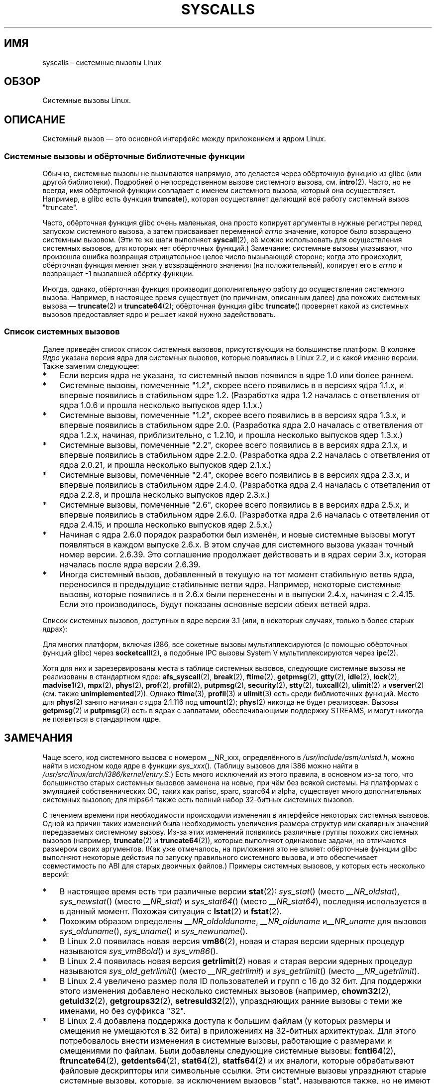 .\" Copyright (C) 2007 Michael Kerrisk <mtk.manpages@gmail.com>
.\" with some input from Stepan Kasal <kasal@ucw.cz>
.\"
.\" Some content retained from an earlier version of this page:
.\" Copyright (C) 1998 Andries Brouwer (aeb@cwi.nl)
.\" Modifications for 2.2 and 2.4 Copyright (C) 2002 Ian Redfern
.\" <redferni@logica.com>
.\"
.\" Permission is granted to make and distribute verbatim copies of this
.\" manual provided the copyright notice and this permission notice are
.\" preserved on all copies.
.\"
.\" Permission is granted to copy and distribute modified versions of this
.\" manual under the conditions for verbatim copying, provided that the
.\" entire resulting derived work is distributed under the terms of a
.\" permission notice identical to this one.
.\"
.\" Since the Linux kernel and libraries are constantly changing, this
.\" manual page may be incorrect or out-of-date.  The author(s) assume no
.\" responsibility for errors or omissions, or for damages resulting from
.\" the use of the information contained herein.  The author(s) may not
.\" have taken the same level of care in the production of this manual,
.\" which is licensed free of charge, as they might when working
.\" professionally.
.\"
.\" Formatted or processed versions of this manual, if unaccompanied by
.\" the source, must acknowledge the copyright and authors of this work.
.\"
.\"*******************************************************************
.\"
.\" This file was generated with po4a. Translate the source file.
.\"
.\"*******************************************************************
.TH SYSCALLS 2 2012\-03\-23 Linux "Руководство программиста Linux"
.SH ИМЯ
syscalls \- системные вызовы Linux
.SH ОБЗОР
Системные вызовы Linux.
.SH ОПИСАНИЕ
Системный вызов \(em это основной интерфейс между приложением и ядром Linux.
.SS "Системные вызовы и обёрточные библиотечные функции"
Обычно, системные вызовы не вызываются напрямую, это делается через
обёрточную функцию из glibc (или другой библиотеки). Подробней о
непосредственном вызове системного вызова, см. \fBintro\fP(2). Часто, но не
всегда, имя обёрточной функции совпадает с именем системного вызова, который
она осуществляет. Например, в glibc есть функция \fBtruncate\fP(), которая
осуществляет делающий всё работу системный вызов "truncate".

Часто, обёрточная функция glibc очень маленькая, она просто копирует
аргументы в нужные регистры перед запуском системного вызова, а затем
присваивает переменной \fIerrno\fP значение, которое было возвращено системным
вызовом. (Эти те же шаги выполняет \fBsyscall\fP(2), её можно использовать для
осуществления системных вызовов, для которых нет обёрточных функций.)
Замечание: системные вызовы указывают, что произошла ошибка возвращая
отрицательное целое число вызывающей стороне; когда это происходит,
обёрточная функция меняет знак у возвращённого значения (на положительный),
копирует его в \fIerrno\fP и возвращает \-1 вызвавшей обёртку функции.

Иногда, однако, обёрточная функция производит дополнительную работу до
осуществления системного вызова. Например, в настоящее время существует (по
причинам, описанным далее) два похожих системных вызова \(em \fBtruncate\fP(2)
и \fBtruncate64\fP(2); обёрточная функция glibc \fBtruncate\fP() проверяет какой
из системных вызовов предоставляет ядро и решает какой нужно задействовать.
.SS "Список системных вызовов"
Далее приведён список список системных вызовов, присутствующих на
большинстве платформ. В колонке \fIЯдро\fP указана версия ядра для системных
вызовов, которые появились в Linux 2.2, и с какой именно версии. Также
заметим следующее:
.IP * 3
Если версия ядра не указана, то системный вызов появился в ядре 1.0 или
более раннем.
.IP *
Системные вызовы, помеченные "1.2", скорее всего появились в в версиях ядра
1.1.x, и впервые появились в стабильном ядре 1.2. (Разработка ядра 1.2
началась с ответвления от ядра 1.0.6 и прошла несколько выпусков ядер
1.1.x.)
.IP *
.\" Was kernel 2.0 started from a branch of 1.2.10?
.\" At least from the timestamps of the tarballs of
.\" of 1.2.10 and 1.3.0, that's how it looks, but in
.\" fact the diff doesn't seem very clear, the
.\" 1.3.0 .tar.bz is much bigger (2.0 MB) than the
.\" 1.2.10 .tar.bz2 (1.8 MB), and AEB points out the
.\" timestamps of some files in 1.3.0 seem to be older
.\" than those in 1.2.10.  All of this suggests
.\" that there might not have been a clean branch point.
Системные вызовы, помеченные "1.2", скорее всего появились в в версиях ядра
1.3.x, и впервые появились в стабильном ядре 2.0. (Разработка ядра 2.0
началась с ответвления от ядра 1.2.x, начиная, приблизительно, с 1.2.10, и
прошла несколько выпусков ядер 1.3.x.)
.IP *
Системные вызовы, помеченные "2.2", скорее всего появились в в версиях ядра
2.1.x, и впервые появились в стабильном ядре 2.2.0. (Разработка ядра 2.2
началась с ответвления от ядра 2.0.21, и прошла несколько выпусков ядер
2.1.x.)
.IP *
Системные вызовы, помеченные "2.4", скорее всего появились в в версиях ядра
2.3.x, и впервые появились в стабильном ядре 2.4.0. (Разработка ядра 2.4
началась с ответвления от ядра 2.2.8, и прошла несколько выпусков ядер
2.3.x.)
.IP *
Системные вызовы, помеченные "2.6", скорее всего появились в в версиях ядра
2.5.x, и впервые появились в стабильном ядре 2.6.0. (Разработка ядра 2.6
началась с ответвления от ядра 2.4.15, и прошла несколько выпусков ядер
2.5.x.)
.IP *
Начиная с ядра 2.6.0 порядок разработки был изменён, и новые системные
вызовы могут появляться в каждом выпуске 2.6.x. В этом случае для системного
вызова указан точный номер версии. 2.6.39. Это соглашение продолжает
действовать и в ядрах серии 3.x, которая началась после ядра версии 2.6.39.
.IP *
Иногда системный вызов, добавленный в текущую на тот момент стабильную ветвь
ядра, переносился в предыдущие стабильные ветви ядра. Например, некоторые
системные вызовы, которые появились в в 2.6.x были перенесены и в выпуски
2.4.x, начиная с 2.4.15. Если это производилось, будут показаны основные
версии обеих ветвей ядра.
.PP
.\"
.\" Looking at scripts/checksyscalls.sh in the kernel source is
.\" instructive about i386 specifics.
.\"
Список системных вызовов, доступных в ядре версии 3.1 (или, в некоторых
случаях, только в более старых ядрах):
.ad l
.TS
l l l
---
l l l.
\fBСистемный вызов\fP	\fBЯдро\fP	\fBПримечания\fP

\fB_llseek\fP(2)	1.2
\fB_newselect\fP(2)
\fB_sysctl\fP(2)
\fBaccept\fP(2)
\fBaccept4\fP(2)	2.6.28
\fBaccess\fP(2)
\fBacct\fP(2)
\fBadd_key\fP(2)	2.6.11
\fBadjtimex\fP(2)
\fBalarm\fP(2)
\fBalloc_hugepages\fP(2)	2.5.36	удалён в 2.5.44
\fBbdflush\fP(2)		T{
устарел (ничего не делает) начиная с 2.6
T}
\fBbind\fP(2)
\fBbrk\fP(2)
\fBcacheflush\fP(2)	1.2	не для i386
\fBcapget\fP(2)	2.2
\fBcapset\fP(2)	2.2
\fBchdir\fP(2)
\fBchmod\fP(2)
\fBchown\fP(2)
\fBchown32\fP(2)	2.4
\fBchroot\fP(2)
\fBclock_adjtime\fP(2)	2.6.39
\fBclock_getres\fP(2)	2.6
\fBclock_gettime\fP(2)	2.6
\fBclock_nanosleep\fP(2)	2.6
\fBclock_settime\fP(2)	2.6
\fBclone\fP(2)
\fBclose\fP(2)
\fBconnect\fP(2)
\fBcreat\fP(2)
\fBcreate_module\fP(2)		удалён в 2.6
\fBdelete_module\fP(2)
\fBdup\fP(2)
\fBdup2\fP(2)
\fBdup3\fP(2)	2.6.27
\fBepoll_create\fP(2)	2.6
\fBepoll_create1\fP(2)	2.6.27
\fBepoll_ctl\fP(2)	2.6
\fBepoll_pwait\fP(2)	2.6.19
\fBepoll_wait\fP(2)	2.6
\fBeventfd\fP(2)	2.6.22
\fBeventfd2\fP(2)	2.6.27
\fBexecve\fP(2)
\fBexit\fP(2)
\fBexit_group\fP(2)	2.6
\fBfaccessat\fP(2)	2.6.16
\fBfadvise64\fP(2)	2.6
.\" Implements \fBposix_fadvise\fP(2)
\fBfadvise64_64\fP(2)	2.6
\fBfallocate\fP(2)	2.6.23
\fBfanotify_init\fP(2)	2.6.37
\fBfanotify_mark\fP(2)	2.6.37
.\" The fanotify calls were added in Linux 2.6.36,
.\" but disabled while the API was finalized.
\fBfchdir\fP(2)
\fBfchmod\fP(2)
\fBfchmodat\fP(2)	2.6.16
\fBfchown\fP(2)
\fBfchown32\fP(2)	2.4
\fBfchownat\fP(2)	2.6.16
\fBfcntl\fP(2)
\fBfcntl64\fP(2)	2.4
\fBfdatasync\fP(2)
\fBfgetxattr\fP(2)	2.6; 2.4.18
\fBflistxattr\fP(2)	2.6; 2.4.18
\fBflock\fP(2)	2.0
\fBfork\fP(2)
\fBfree_hugepages\fP(2)	2.5.36	удалён в 2.5.44
\fBfremovexattr\fP(2)	2.6; 2.4.18
\fBfsetxattr\fP(2)	2.6; 2.4.18
\fBfstat\fP(2)
\fBfstat64\fP(2)	2.4
\fBfstatat64\fP(2)	2.6.16
\fBfstatfs\fP(2)
\fBfstatfs64\fP(2)	2.6
\fBfsync\fP(2)
\fBftruncate\fP(2)
\fBftruncate64\fP(2)	2.4
\fBfutex\fP(2)	2.6
\fBfutimesat\fP(2)	2.6.16
\fBget_kernel_syms\fP(2)		удалён в 2.6
\fBget_mempolicy\fP(2)	2.6.6
\fBget_robust_list\fP(2)	2.6.17
\fBget_thread_area\fP(2)	2.6
\fBgetcpu\fP(2)	2.6.19
\fBgetcwd\fP(2)	2.2
\fBgetdents\fP(2)	2.0
\fBgetdents64\fP(2)	2.4
\fBgetegid\fP(2)
\fBgetegid32\fP(2)	2.4
\fBgeteuid\fP(2)
\fBgeteuid32\fP(2)	2.4
\fBgetgid\fP(2)
\fBgetgid32\fP(2)	2.4
\fBgetgroups\fP(2)
\fBgetgroups32\fP(2)	2.4
\fBgetitimer\fP(2)
\fBgetpeername\fP(2)
\fBgetpagesize\fP(2)	2.0	не для i386
\fBgetpgid\fP(2)
\fBgetpgrp\fP(2)
\fBgetpid\fP(2)
\fBgetppid\fP(2)
\fBgetpriority\fP(2)
\fBgetresgid\fP(2)	2.2
\fBgetresgid32\fP(2)	2.4
\fBgetresuid\fP(2)	2.2
\fBgetresuid32\fP(2)	2.4
\fBgetrlimit\fP(2)
\fBgetrusage\fP(2)
\fBgetsid\fP(2)	2.0
\fBgetsockname\fP(2)
\fBgetsockopt\fP(2)
\fBgettid\fP(2)	2.4.11
\fBgettimeofday\fP(2)
\fBgetuid\fP(2)
\fBgetuid32\fP(2)	2.4
.\" \fBgetunwind\fP(2)	2.4.8	ia64; DEPRECATED
\fBgetxattr\fP(2)	2.6; 2.4.18
\fBinit_module\fP(2)
\fBinotify_add_watch\fP(2)	2.6.13
\fBinotify_init\fP(2)	2.6.13
\fBinotify_init1\fP(2)	2.6.27
\fBinotify_rm_watch\fP(2)	2.6.13
\fBio_cancel\fP(2)	2.6
\fBio_destroy\fP(2)	2.6
\fBio_getevents\fP(2)	2.6
\fBio_setup\fP(2)	2.6
\fBio_submit\fP(2)	2.6
\fBioctl\fP(2)
\fBioperm\fP(2)
\fBiopl\fP(2)
\fBioprio_get\fP(2)	2.6.13
\fBioprio_set\fP(2)	2.6.13
\fBipc\fP(2)
.\" Implements System V IPC calls
\fBkexec_load\fP(2)	2.6.13
.\" The entry in the syscall table was reserved starting in 2.6.7
.\" Was named sys_kexec_load() from 2.6.7 to 2.6.16
\fBkeyctl\fP(2)	2.6.11
\fBkill\fP(2)
\fBlchown\fP(2)	2.2
\fBlchown32\fP(2)	2.4
\fBlgetxattr\fP(2)	2.6; 2.4.18
\fBlink\fP(2)
\fBlinkat\fP(2)	2.6.16
\fBlisten\fP(2)
\fBlistxattr\fP(2)	2.6; 2.4.18
\fBllistxattr\fP(2)	2.6; 2.4.18
\fBlookup_dcookie\fP(2)	2.6
\fBlremovexattr\fP(2)	2.6; 2.4.18
\fBlseek\fP(2)
\fBlsetxattr\fP(2)	2.6; 2.4.18
\fBlstat\fP(2)
\fBlstat64\fP(2)	2.4
\fBmadvise\fP(2)	2.4
\fBmadvise1\fP(2)	2.4
\fBmbind\fP(2)	2.6.6
.\" \fBmemory_ordering\fP(2)	???	Sparc64
\fBmigrate_pages\fP(2)	2.6.16
\fBmincore\fP(2)	2.4
\fBmkdir\fP(2)
\fBmkdirat\fP(2)	2.6.16
\fBmknod\fP(2)
\fBmknodat\fP(2)	2.6.16
\fBmlock\fP(2)
\fBmlockall\fP(2)
\fBmmap\fP(2)
\fBmmap2\fP(2)	2.4
\fBmodify_ldt\fP(2)
\fBmount\fP(2)
\fBmove_pages\fP(2)	2.6.18
\fBmprotect\fP(2)
\fBmq_getsetattr\fP(2)	2.6.6
.\" Implements \fBmq_getattr\fP(3) and \fBmq_setattr\fP(3)
\fBmq_notify\fP(2)	2.6.6
\fBmq_open\fP(2)	2.6.6
\fBmq_timedreceive\fP(2)	2.6.6
\fBmq_timedsend\fP(2)	2.6.6
\fBmq_unlink\fP(2)
\fBmremap\fP(2)	2.0
\fBmsgctl\fP(2)
\fBmsgget\fP(2)
\fBmsgrcv\fP(2)
\fBmsgsnd\fP(2)
\fBmsync\fP(2)	2.0
.\" \fBmultiplexer\fP(2)	??	__NR_multiplexer reserved on
.\"		PowerPC, but unimplemented?
\fBmunlock\fP(2)
\fBmunlockall\fP(2)
\fBmunmap\fP(2)
\fBname_to_handle_at\fP(2)	2.6.39
\fBnanosleep\fP(2)	2.0
\fBnfsservctl\fP(2)	2.2	удалён в 3.1
\fBnice\fP(2)
\fBoldfstat\fP(2)
\fBoldlstat\fP(2)
\fBoldolduname\fP(2)
\fBoldstat\fP(2)
\fBolduname\fP(2)
\fBopen\fP(2)
\fBopen_by_handle_at\fP(2)	2.6.39
\fBopenat\fP(2)	2.6.16
\fBpause\fP(2)
\fBpciconfig_iobase\fP(2)	2.2.15; 2.4	не для i386
.\" Alpha, PowerPC, ARM; not i386
\fBpciconfig_read\fP(2)	2.0.26; 2.2	не для i386
.\" , PowerPC, ARM; not i386
\fBpciconfig_write\fP(2)	2.0.26; 2.2	не для i386
.\" , PowerPC, ARM; not i386
\fBperf_event_open\fP(2)	2.6.31	T{
Назывался perf_counter_open() в 2.6.31; переименован в 2.6.32
T}
\fBpersonality\fP(2)	1.2
.\" \fBperfctr\fP(2)	???	Sparc32, Sparc64
.\" \fBperfmonctl\fP(2)	???	ia64
\fBpipe\fP(2)
\fBpipe2\fP(2)	2.6.27
\fBpivot_root\fP(2)	2.4
\fBpoll\fP(2)	2.2
\fBppoll\fP(2)	2.6.16
\fBprctl\fP(2)	2.2
\fBpread64\fP(2)		T{
добавлен под именем «pread» в 2.2; переименован в «pread64» в 2.6
T}
\fBpreadv\fP(2)	2.6.30
\fBprlimit\fP(2)	2.6.36
\fBprocess_vm_readv(2)\fP	3.2
\fBprocess_vm_writev(2)\fP	3.2
\fBpselect6\fP(2)	2.6.16
.\" Implements \fBpselect\fP(2)
\fBptrace\fP(2)
\fBpwrite64\fP(2)		T{
добавлен под именем «pwrite» в 2.2; переименован в «pwrite64» в 2.6
T}
\fBpwritev\fP(2)	2.6.30
\fBquery_module\fP(2)	2.2	удалён в 2.6
\fBquotactl\fP(2)
\fBread\fP(2)
\fBreadahead\fP(2)	2.4.13
\fBreaddir\fP(2)
.\" Supersedes \fBgetdents\fP(2)
\fBreadlink\fP(2)
\fBreadlinkat\fP(2)	2.6.16
\fBreadv\fP(2)	2.0
\fBreboot\fP(2)
\fBrecv\fP(2)
\fBrecvfrom\fP(2)
\fBrecvmsg\fP(2)
\fBrecvmmsg\fP(2)	2.6.33
\fBremap_file_pages\fP(2)	2.6
\fBremovexattr\fP(2)	2.6; 2.4.18
\fBrename\fP(2)
\fBrenameat\fP(2)	2.6.16
\fBrequest_key\fP(2)	2.6.11
\fBrestart_syscall\fP(2)	2.6
\fBrmdir\fP(2)
\fBrt_sigaction\fP(2)	2.2
\fBrt_sigpending\fP(2)	2.2
\fBrt_sigprocmask\fP(2)	2.2
\fBrt_sigqueueinfo\fP(2)	2.2
\fBrt_sigreturn\fP(2)	2.2
\fBrt_sigsuspend\fP(2)	2.2
\fBrt_sigtimedwait\fP(2)	2.2
\fBrt_tgsigqueueinfo\fP(2)	2.6.31
\fBsched_get_priority_max\fP(2)	2.0
\fBsched_get_priority_min\fP(2)	2.0
\fBsched_getaffinity\fP(2)	2.6
\fBsched_getparam\fP(2)	2.0
\fBsched_getscheduler\fP(2)	2.0
\fBsched_rr_get_interval\fP(2)	2.0
\fBsched_setaffinity\fP(2)	2.6
\fBsched_setparam\fP(2)	2.0
\fBsched_setscheduler\fP(2)	2.0
\fBsched_yield\fP(2)	2.0
\fBselect\fP(2)
\fBsemctl\fP(2)
\fBsemget\fP(2)
\fBsemop\fP(2)
\fBsemtimedop\fP(2)	2.6; 2.4.22
\fBsend\fP(2)
\fBsendfile\fP(2)	2.2
\fBsendfile64\fP(2)	2.6; 2.4.19
\fBsendmmsg\fP(2)	3.0
\fBsendmsg\fP(2)
\fBsendto\fP(2)
\fBset_mempolicy\fP(2)	2.6.6
\fBset_robust_list\fP(2)	2.6.17
\fBset_thread_area\fP(2)	2.6
\fBset_tid_address\fP(2)	2.6
\fBset_zone_reclaim\fP(2)	2.6.13	T{
удалён в 2.6.16 (никогда не был доступен из пользовательского пространства)
T}
.\" See http://lkml.org/lkml/2005/8/1/83
.\" "[PATCH] remove sys_set_zone_reclaim()"
\fBsetdomainname\fP(2)
\fBsetfsgid\fP(2)	1.2
\fBsetfsgid32\fP(2)	2.4
\fBsetfsuid\fP(2)	1.2
\fBsetfsuid32\fP(2)	2.4
\fBsetgid\fP(2)
\fBsetgid32\fP(2)	2.4
\fBsetgroups\fP(2)
\fBsetgroups32\fP(2)	2.4
\fBsethostname\fP(2)
\fBsetitimer\fP(2)
\fBsetns\fP(2)	3.0
\fBsetpgid\fP(2)
\fBsetpriority\fP(2)
\fBsetregid\fP(2)
\fBsetregid32\fP(2)	2.4
\fBsetresgid\fP(2)	2.2
\fBsetresgid32\fP(2)	2.4
\fBsetresuid\fP(2)	2.2
\fBsetresuid32\fP(2)	2.4
\fBsetreuid\fP(2)
\fBsetreuid32\fP(2)	2.4
\fBsetrlimit\fP(2)
\fBsetsid\fP(2)
\fBsetsockopt\fP(2)
\fBsettimeofday\fP(2)
\fBsetuid\fP(2)
\fBsetuid32\fP(2)	2.4
\fBsetup\fP(2)		удалён в 2.2
\fBsetxattr\fP(2)	2.6; 2.4.18
\fBsgetmask\fP(2)
\fBshmat\fP(2)
\fBshmctl\fP(2)
\fBshmdt\fP(2)
\fBshmget\fP(2)
\fBshutdown\fP(2)
\fBsigaction\fP(2)
\fBsigaltstack\fP(2)	2.2
\fBsignal\fP(2)
\fBsignalfd\fP(2)	2.6.22
\fBsignalfd4\fP(2)	2.6.27
\fBsigpending\fP(2)
\fBsigprocmask\fP(2)
\fBsigreturn\fP(2)
\fBsigsuspend\fP(2)
\fBsocket\fP(2)
\fBsocketcall\fP(2)
.\" Implements BSD socket calls
\fBsocketpair\fP(2)
\fBsplice\fP(2)	2.6.17
\fBspu_create\fP(2)	2.6.16	только для PowerPC
\fBspu_run\fP(2)	2.6.16	только для PowerPC
\fBssetmask\fP(2)
\fBstat\fP(2)
\fBstat64\fP(2)	2.4
\fBstatfs\fP(2)
\fBstatfs64\fP(2)	2.6
\fBstime\fP(2)
\fBsubpage_prot\fP(2)	2.6.25	PowerPC, если
		CONFIG_PPC_64K_PAGES
\fBswapoff\fP(2)
\fBswapon\fP(2)
\fBsymlink\fP(2)
\fBsymlinkat\fP(2)	2.6.16
\fBsync\fP(2)
\fBsync_file_range\fP(2)	2.6.17
\fBsync_file_range2\fP(2)	2.6.22	T{
зависящий от архитектуры вариант \fBsync_file_range\fP(2)
T}
.\" PowerPC, ARM, tile
.\" First appeared on ARM, as arm_sync_file_range(), but later renamed
.\" \fBsys_debug_setcontext\fP(2)	???	PowerPC if CONFIG_PPC32
\fBsyncfs\fP(2)	2.6.39
\fBsysfs\fP(2)	1.2
\fBsysinfo\fP(2)
\fBsyslog\fP(2)
.\" glibc interface is \fBklogctl\fP(3)
\fBtee\fP(2)	2.6.17
\fBtgkill\fP(2)	2.6
\fBtime\fP(2)
\fBtimer_create\fP(2)	2.6
\fBtimer_delete\fP(2)	2.6
\fBtimer_getoverrun\fP(2)	2.6
\fBtimer_gettime\fP(2)	2.6
\fBtimer_settime\fP(2)	2.6
\fBtimerfd_create\fP(2)	2.6.25
\fBtimerfd_gettime\fP(2)	2.6.25
\fBtimerfd_settime\fP(2)	2.6.25
\fBtimes\fP(2)
\fBtkill\fP(2)	2.6; 2.4.22
\fBtruncate\fP(2)
\fBtruncate64\fP(2)	2.4
\fBugetrlimit\fP(2)	2.4
\fBumask\fP(2)
\fBumount\fP(2)
.\" sys_oldumount() -- __NR_umount
\fBumount2\fP(2)	2.2
.\" sys_umount() -- __NR_umount2
\fBuname\fP(2)
\fBunlink\fP(2)
\fBunlinkat\fP(2)	2.6.16
\fBunshare\fP(2)	2.6.16
\fBuselib\fP(2)
\fBustat\fP(2)
\fButime\fP(2)
\fButimensat\fP(2)	2.6.22
\fButimes\fP(2)	2.2
\fBvfork\fP(2)
\fBvhangup\fP(2)
\fBvm86old\fP(2)
.\" Superseded by \fBvm86\fP(2)
\fBvmsplice\fP(2)	2.6.17
\fBwait4\fP(2)
\fBwaitid\fP(2)	2.6.10
\fBwaitpid\fP(2)
\fBwrite\fP(2)
\fBwritev\fP(2)	2.0
.TE
.ad
.PP
Для многих платформ, включая i386, все сокетные вызовы мультиплексируются (с
помощью обёрточных функций glibc) через \fBsocketcall\fP(2), а подобные IPC
вызовы System V мультиплексируются через \fBipc\fP(2).

.\" __NR_afs_syscall is 53 on Linux 2.6.22/i386
.\" __NR_break is 17 on Linux 2.6.22/i386
.\" __NR_ftime is 35 on Linux 2.6.22/i386
.\" __NR_getpmsg is 188 on Linux 2.6.22/i386
.\" __NR_gtty is 32 on Linux 2.6.22/i386
.\" __NR_idle is 112 on Linux 2.6.22/i386
.\" __NR_lock is 53 on Linux 2.6.22/i386
.\" __NR_madvise1 is 219 on Linux 2.6.22/i386
.\" __NR_mpx is 66 on Linux 2.6.22/i386
.\" Slot has been reused
.\" __NR_prof is 44 on Linux 2.6.22/i386
.\" __NR_profil is 98 on Linux 2.6.22/i386
.\" __NR_putpmsg is 189 on Linux 2.6.22/i386
.\" __NR_security is 223 on Linux 2.4/i386
.\" __NR_security is 223 on Linux 2.4/i386; absent on 2.6/i386, present
.\" on a couple of 2.6 architectures
.\" __NR_stty is 31 on Linux 2.6.22/i386
.\" The security call is for future use.
.\" __NR_tuxcall is 184 on x86_64, also on PPC and alpha
.\" __NR_ulimit is 58 on Linux 2.6.22/i386
.\" __NR_vserver is 273 on Linux 2.6.22/i386
Хотя для них и зарезервированы места в таблице системных вызовов, следующие
системные вызовы не реализованы в стандартном ядре: \fBafs_syscall\fP(2),
\fBbreak\fP(2), \fBftime\fP(2), \fBgetpmsg\fP(2), \fBgtty\fP(2), \fBidle\fP(2), \fBlock\fP(2),
\fBmadvise1\fP(2), \fBmpx\fP(2), \fBphys\fP(2), \fBprof\fP(2), \fBprofil\fP(2),
\fBputpmsg\fP(2), \fBsecurity\fP(2), \fBstty\fP(2), \fBtuxcall\fP(2), \fBulimit\fP(2) и
\fBvserver\fP(2) (см. также \fBunimplemented\fP(2)). Однако \fBftime\fP(3),
\fBprofil\fP(3) и \fBulimit\fP(3) есть среди библиотечных функций. Место для
\fBphys\fP(2) занято начиная с ядра 2.1.116 под \fBumount\fP(2); \fBphys\fP(2)
никогда не будет реализован. Вызовы \fBgetpmsg\fP(2) и \fBputpmsg\fP(2) есть в
ядрах с заплатами, обеспечивающими поддержку STREAMS, и могут никогда не
появиться в стандартном ядре.
.SH ЗАМЕЧАНИЯ
.PP
Чаще всего, код системного вызова с номером __NR_xxx, определённого в
\fI/usr/include/asm/unistd.h\fP, можно найти в исходном коде ядре в функции
\fIsys_xxx\fP(). (Таблицу вызовов для i386 можно найти в
\fI/usr/src/linux/arch/i386/kernel/entry.S\fP.) Есть много исключений из этого
правила, в основном из\-за того, что большинство старых системных вызовов
заменена на новые, при чём без всякой системы. На платформах с эмуляцией
собственнических ОС, таких как parisc, sparc, sparc64 и alpha, существует
много дополнительных системных вызовов; для mips64 также есть полный набор
32\-битных системных вызовов.

С течением времени при необходимости происходили изменения в интерфейсе
некоторых системных вызовов. Одной из причин таких изменений была
необходимость увеличения размера структур или скалярных значений
передаваемых системному вызову. Из\-за этих изменений появились различные
группы похожих системных вызовов (например, \fBtruncate\fP(2) и
\fBtruncate64\fP(2)), которые выполняют одинаковые задачи, но отличаются
размером своих аргументов. (Как уже отмечалось, на приложения это не влияет:
обёрточные функции glibc выполняют некоторые действия по запуску правильного
системного вызова, и это обеспечивает совместимость по ABI для старых
двоичных файлов.) Примеры системных вызовов, у которых есть несколько
версий:
.IP * 3
.\" e.g., on 2.6.22/i386: __NR_oldstat 18, __NR_stat 106, __NR_stat64 195
.\" The stat system calls deal with three different data structures,
.\" defined in include/asm-i386/stat.h: __old_kernel_stat, stat, stat64
В настоящее время есть три различные версии \fBstat\fP(2): \fIsys_stat\fP() (место
\fI__NR_oldstat\fP), \fIsys_newstat\fP() (место \fI__NR_stat\fP) и \fIsys_stat64\fP()
(место \fI__NR_stat64\fP), последняя используется в в данный момент. Похожая
ситуация с \fBlstat\fP(2) и \fBfstat\fP(2).
.IP *
Похожим образом определены \fI__NR_oldolduname\fP, \fI__NR_olduname\fP
и\fI__NR_uname\fP для вызовов \fIsys_olduname\fP(), \fIsys_uname\fP() и
\fIsys_newuname\fP().
.IP *
В Linux 2.0 появилась новая версия \fBvm86\fP(2), новая и старая версии ядерных
процедур называются \fIsys_vm86old\fP() и \fIsys_vm86\fP().
.IP *
В Linux 2.4 появилась новая версия \fBgetrlimit\fP(2) новая и старая версии
ядерных процедур называются \fIsys_old_getrlimit\fP() (место \fI__NR_getrlimit\fP)
и \fIsys_getrlimit\fP() (место \fI__NR_ugetrlimit\fP).
.IP *
.\" 64-bit off_t changes: ftruncate64, *stat64,
.\" fcntl64 (because of the flock structure), getdents64, *statfs64
В Linux 2.4 увеличено размер поля ID пользователей и групп с 16 до 32
бит. Для поддержки этого изменения добавлено несколько системных вызовов
(например, \fBchown32\fP(2), \fBgetuid32\fP(2), \fBgetgroups32\fP(2),
\fBsetresuid32\fP(2)), упраздняющих ранние вызовы с теми же именами, но без
суффикса "32".
.IP *
В Linux 2.4 добавлена поддержка доступа к большим файлам (у которых размеры
и смещения не умещаются в 32 бита) в приложениях на 32\-битных
архитектурах. Для этого потребовалось внести изменения в системные вызовы,
работающие с размерами и смещениями по файлам. Были добавлены следующие
системные вызовы: \fBfcntl64\fP(2), \fBftruncate64\fP(2), \fBgetdents64\fP(2),
\fBstat64\fP(2), \fBstatfs64\fP(2) и их аналоги, которые обрабатывают файловые
дескрипторы или символьные ссылки. Эти системные вызовы упраздняют старые
системные вызовы, которые, за исключением вызовов "stat", называются также,
но не имеют суффикса "64".

На новых платформах, которые имеют 64\-битный доступ к файлам и 32\-битные uid
(например, alpha, ia64, s390x), нет ни *64 ни *32 вызовов. Там, где есть *64
и *32 вызовы, другие версии считаются устаревшими.
.IP *
Вызовы \fIrt_sig*\fP добавлены в ядро 2.2 для поддержки дополнительных сигналов
реального времени (см. \fBsignal\fP(7)). Эти системные вызовы упраздняют старые
системные вызовы с теми же именами, но без префикса "rt_".
.IP *
.\" (used by libc 6)
.\" .PP
.\" Two system call numbers,
.\" .IR __NR__llseek
.\" and
.\" .IR __NR__sysctl
.\" have an additional underscore absent in
.\" .IR sys_llseek ()
.\" and
.\" .IR sys_sysctl ().
.\"
.\" In kernel 2.1.81,
.\" .BR lchown (2)
.\" and
.\" .BR chown (2)
.\" were swapped; that is,
.\" .BR lchown (2)
.\" was added with the semantics that were then current for
.\" .BR chown (2),
.\" and the semantics of the latter call were changed to what
.\" they are today.
В системных вызовах \fBselect\fP(2) и \fBmmap\fP(2) используется пять или более
аргументов, что вызывало проблемы определения способа передачи аргументов на
i386. В следствии этого, тогда как на других архитектурах вызовы
\fIsys_select\fP() и \fIsys_mmap\fP() соответствуют \fI__NR_select\fP и \fI__NR_mmap\fP,
на i386 они соответствуют \fIold_select\fP() и \fIold_mmap\fP() (процедуры,
использующие указатель на блок аргументов). В настоящее время больше нет
проблемы с передачей более пяти аргументов и есть \fI__NR__newselect\fP,
который соответствует именно \fIsys_select\fP(), и такая же ситуация с
\fI__NR_mmap2\fP.
.SH "СМОТРИТЕ ТАКЖЕ"
\fBsyscall\fP(2), \fBunimplemented\fP(2), \fBlibc\fP(7)
